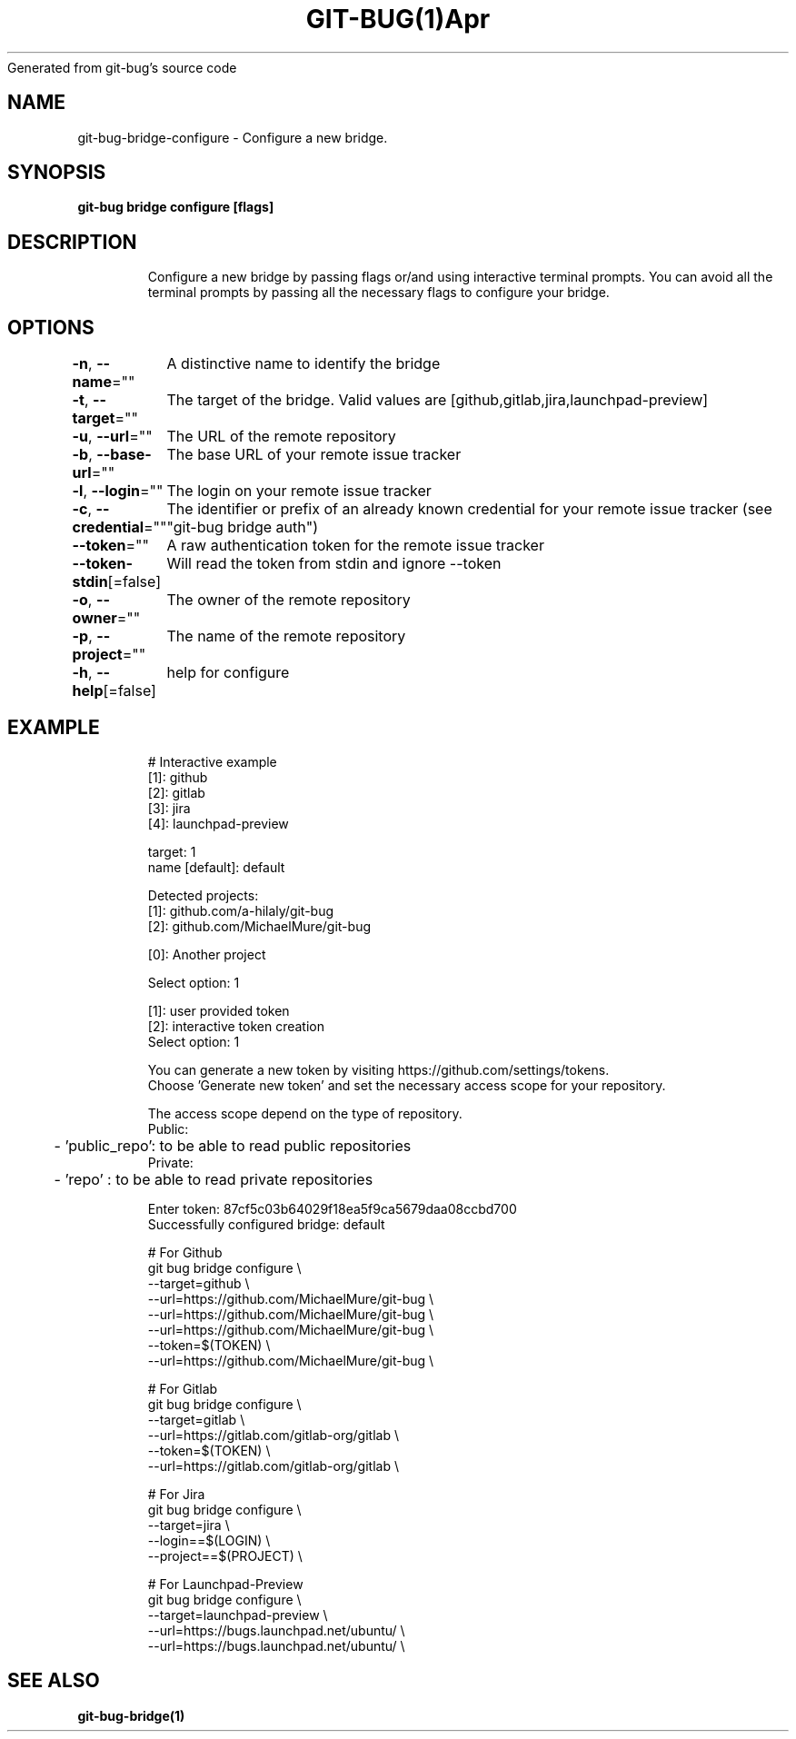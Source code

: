 .nh
.TH GIT\-BUG(1)Apr 2019
Generated from git\-bug's source code

.SH NAME
.PP
git\-bug\-bridge\-configure \- Configure a new bridge.


.SH SYNOPSIS
.PP
\fBgit\-bug bridge configure [flags]\fP


.SH DESCRIPTION
.PP
.RS

.nf
Configure a new bridge by passing flags or/and using interactive terminal prompts. You can avoid all the terminal prompts by passing all the necessary flags to configure your bridge.

.fi
.RE


.SH OPTIONS
.PP
\fB\-n\fP, \fB\-\-name\fP=""
	A distinctive name to identify the bridge

.PP
\fB\-t\fP, \fB\-\-target\fP=""
	The target of the bridge. Valid values are [github,gitlab,jira,launchpad\-preview]

.PP
\fB\-u\fP, \fB\-\-url\fP=""
	The URL of the remote repository

.PP
\fB\-b\fP, \fB\-\-base\-url\fP=""
	The base URL of your remote issue tracker

.PP
\fB\-l\fP, \fB\-\-login\fP=""
	The login on your remote issue tracker

.PP
\fB\-c\fP, \fB\-\-credential\fP=""
	The identifier or prefix of an already known credential for your remote issue tracker (see "git\-bug bridge auth")

.PP
\fB\-\-token\fP=""
	A raw authentication token for the remote issue tracker

.PP
\fB\-\-token\-stdin\fP[=false]
	Will read the token from stdin and ignore \-\-token

.PP
\fB\-o\fP, \fB\-\-owner\fP=""
	The owner of the remote repository

.PP
\fB\-p\fP, \fB\-\-project\fP=""
	The name of the remote repository

.PP
\fB\-h\fP, \fB\-\-help\fP[=false]
	help for configure


.SH EXAMPLE
.PP
.RS

.nf
# Interactive example
[1]: github
[2]: gitlab
[3]: jira
[4]: launchpad\-preview

target: 1
name [default]: default

Detected projects:
[1]: github.com/a\-hilaly/git\-bug
[2]: github.com/MichaelMure/git\-bug

[0]: Another project

Select option: 1

[1]: user provided token
[2]: interactive token creation
Select option: 1

You can generate a new token by visiting https://github.com/settings/tokens.
Choose 'Generate new token' and set the necessary access scope for your repository.

The access scope depend on the type of repository.
Public:
	\- 'public\_repo': to be able to read public repositories
Private:
	\- 'repo'       : to be able to read private repositories

Enter token: 87cf5c03b64029f18ea5f9ca5679daa08ccbd700
Successfully configured bridge: default

# For Github
git bug bridge configure \\
    \-\-target=github \\
    \-\-url=https://github.com/MichaelMure/git\-bug \\
    \-\-url=https://github.com/MichaelMure/git\-bug \\
    \-\-url=https://github.com/MichaelMure/git\-bug \\
    \-\-token=$(TOKEN) \\
    \-\-url=https://github.com/MichaelMure/git\-bug \\


# For Gitlab
git bug bridge configure \\
    \-\-target=gitlab \\
    \-\-url=https://gitlab.com/gitlab\-org/gitlab \\
    \-\-token=$(TOKEN) \\
    \-\-url=https://gitlab.com/gitlab\-org/gitlab \\


# For Jira
git bug bridge configure \\
    \-\-target=jira \\
    \-\-login==$(LOGIN) \\
    \-\-project==$(PROJECT) \\


# For Launchpad\-Preview
git bug bridge configure \\
    \-\-target=launchpad\-preview \\
    \-\-url=https://bugs.launchpad.net/ubuntu/ \\
    \-\-url=https://bugs.launchpad.net/ubuntu/ \\


.fi
.RE


.SH SEE ALSO
.PP
\fBgit\-bug\-bridge(1)\fP
